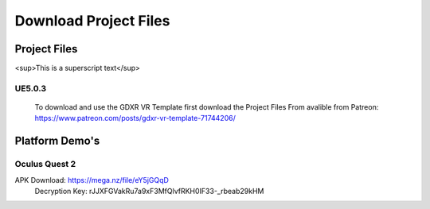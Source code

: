 Download Project Files 
======================

.. _Download:
 
 
Project Files
^^^^^^^^^^^^^
<sup>This is a superscript text</sup>


**UE5.0.3**
-----------
 To download and use the GDXR VR Template first download the Project Files From avalible from Patreon:
 https://www.patreon.com/posts/gdxr-vr-template-71744206/


Platform Demo's  
^^^^^^^^^^^^^^^

**Oculus Quest 2**
------------------
APK Download: https://mega.nz/file/eY5jGQqD 
 Decryption Key: rJJXFGVakRu7a9xF3MfQlvfRKH0IF33-_rbeab29kHM
